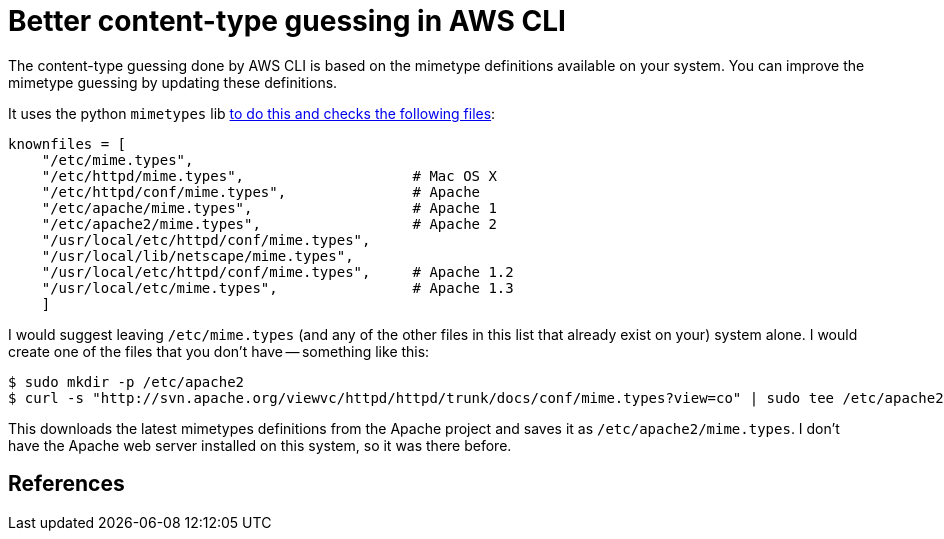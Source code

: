 = Better content-type guessing in AWS CLI

:slug: better-content-type-guessing-in-aws-cli
:date: 2021-06-21 14:59:26-07:00
:tags: til,aws,s3,web
:category: tech
:meta_description: The content-type guessing done by AWS CLI is based on the mimetype definitions available on your system. You can improve the mimetype guessing by updating these definitions.

The content-type guessing done by AWS CLI is based on the mimetype definitions available on your system. You can improve the mimetype guessing by updating these definitions.

It uses the python `mimetypes` lib https://github.com/python/cpython/blob/cedc9b74202d8c1ae39bca261cbb45d42ed54d45/Lib/mimetypes.py#L42-L52[to do this and checks the following files]:

[source,python]
----
knownfiles = [
    "/etc/mime.types",
    "/etc/httpd/mime.types",                    # Mac OS X
    "/etc/httpd/conf/mime.types",               # Apache
    "/etc/apache/mime.types",                   # Apache 1
    "/etc/apache2/mime.types",                  # Apache 2
    "/usr/local/etc/httpd/conf/mime.types",
    "/usr/local/lib/netscape/mime.types",
    "/usr/local/etc/httpd/conf/mime.types",     # Apache 1.2
    "/usr/local/etc/mime.types",                # Apache 1.3
    ]
----

I would suggest leaving `/etc/mime.types` (and any of the other files in this list that already exist on your) system alone. I would create one of the files that you don't have -- something like this:

[source,console]
----
$ sudo mkdir -p /etc/apache2
$ curl -s "http://svn.apache.org/viewvc/httpd/httpd/trunk/docs/conf/mime.types?view=co" | sudo tee /etc/apache2/mime.types
----

This downloads the latest mimetypes definitions from the Apache project and saves it as `/etc/apache2/mime.types`. I don't have the Apache web server installed on this system, so it was there before.

== References

